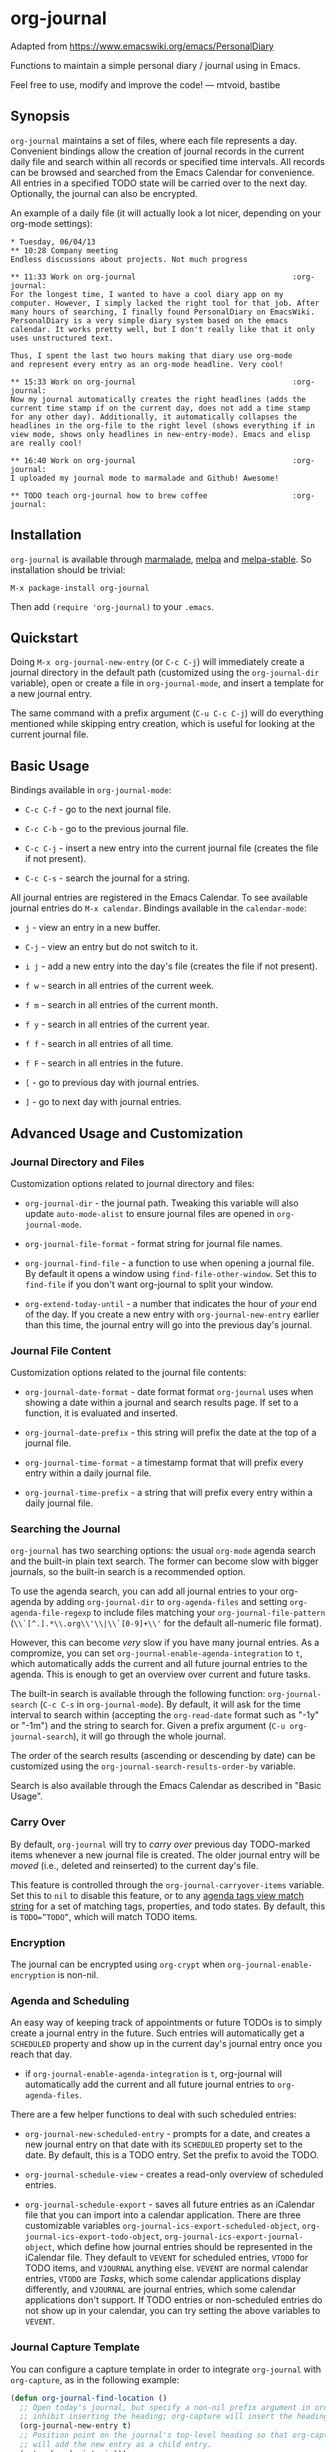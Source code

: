 [[http://melpa.org/#/org-journal][file:http://melpa.org/packages/org-journal-badge.svg]] [[http://stable.melpa.org/#/org-journal][file:http://stable.melpa.org/packages/org-journal-badge.svg]]

* org-journal

  Adapted from https://www.emacswiki.org/emacs/PersonalDiary

  Functions to maintain a simple personal diary / journal using in Emacs.

  Feel free to use, modify and improve the code!
  — mtvoid, bastibe

** Synopsis

=org-journal= maintains a set of files, where each file represents a day. Convenient
bindings allow the creation of journal records in the current daily file and search within
all records or specified time intervals. All records can be browsed and searched from the
Emacs Calendar for convenience. All entries in a specified TODO state will be carried over
to the next day. Optionally, the journal can also be encrypted.

An example of a daily file (it will actually look a lot nicer, depending on your org-mode
settings):

#+BEGIN_SRC
  * Tuesday, 06/04/13
  ** 10:28 Company meeting
  Endless discussions about projects. Not much progress

  ** 11:33 Work on org-journal                                   :org-journal:
  For the longest time, I wanted to have a cool diary app on my
  computer. However, I simply lacked the right tool for that job. After
  many hours of searching, I finally found PersonalDiary on EmacsWiki.
  PersonalDiary is a very simple diary system based on the emacs
  calendar. It works pretty well, but I don't really like that it only
  uses unstructured text.

  Thus, I spent the last two hours making that diary use org-mode
  and represent every entry as an org-mode headline. Very cool!

  ** 15:33 Work on org-journal                                   :org-journal:
  Now my journal automatically creates the right headlines (adds the
  current time stamp if on the current day, does not add a time stamp
  for any other day). Additionally, it automatically collapses the
  headlines in the org-file to the right level (shows everything if in
  view mode, shows only headlines in new-entry-mode). Emacs and elisp
  are really cool!

  ** 16:40 Work on org-journal                                   :org-journal:
  I uploaded my journal mode to marmalade and Github! Awesome!

  ** TODO teach org-journal how to brew coffee                   :org-journal:
#+END_SRC

** Installation

=org-journal= is available through [[http://marmalade-repo.org/][marmalade]], [[http://melpa.milkbox.net/][melpa]] and [[http://melpa-stable.milkbox.net/][melpa-stable]]. So installation
should be trivial:

#+BEGIN_EXAMPLE
    M-x package-install org-journal
#+END_EXAMPLE

Then add =(require 'org-journal)= to your =.emacs=.

** Quickstart

Doing =M-x org-journal-new-entry= (or =C-c C-j=) will immediately create a journal
directory in the default path (customized using the =org-journal-dir= variable), open or
create a file in =org-journal-mode=, and insert a template for a new journal entry.

The same command with a prefix argument (=C-u C-c C-j=) will do everything mentioned while
skipping entry creation, which is useful for looking at the current journal file.

** Basic Usage

Bindings available in =org-journal-mode=:

- =C-c C-f= - go to the next journal file.

- =C-c C-b= - go to the previous journal file.

- =C-c C-j= - insert a new entry into the current journal file (creates the file if not
  present).

- =C-c C-s= - search the journal for a string.

All journal entries are registered in the Emacs Calendar. To see available journal
entries do =M-x calendar=. Bindings available in the =calendar-mode=:

- =j= - view an entry in a new buffer.

- =C-j= - view an entry but do not switch to it.

- =i j= - add a new entry into the day's file (creates the file if not present).

- =f w= - search in all entries of the current week.

- =f m= - search in all entries of the current month.

- =f y= - search in all entries of the current year.

- =f f= - search in all entries of all time.

- =f F= - search in all entries in the future.

- =[= - go to previous day with journal entries.

- =]= - go to next day with journal entries.

** Advanced Usage and Customization

*** Journal Directory and Files

Customization options related to journal directory and files:

- =org-journal-dir= - the journal path. Tweaking this variable will also update
  =auto-mode-alist= to ensure journal files are opened in =org-journal-mode=.

- =org-journal-file-format= - format string for journal file names.

- =org-journal-find-file= - a function to use when opening a journal file. By default it
  opens a window using =find-file-other-window=. Set this to =find-file= if you don't want
  org-journal to split your window.

- =org-extend-today-until= - a number that indicates the hour of
  /your/ end of the day. If you create a new entry with
  =org-journal-new-entry= earlier than this time, the journal entry
  will go into the previous day's journal.

*** Journal File Content

Customization options related to the journal file contents:

- =org-journal-date-format= - date format format =org-journal= uses when showing a
  date within a journal and search results page. If set to a function, it is evaluated
  and inserted.

- =org-journal-date-prefix= - this string will prefix the date at the top of a journal
  file.

- =org-journal-time-format= - a timestamp format that will prefix every entry within a
  daily journal file.

- =org-journal-time-prefix= - a string that will prefix every entry within a daily journal
  file.

*** Searching the Journal

=org-journal= has two searching options: the usual =org-mode= agenda search and the
built-in plain text search. The former can become slow with bigger journals, so the
built-in search is a recommended option.

To use the agenda search, you can add all journal entries to your org-agenda by adding
=org-journal-dir= to =org-agenda-files= and setting =org-agenda-file-regexp= to include
files matching your =org-journal-file-pattern= (=\\`[^.].*\\.org\\'\\|\\`[0-9]+\\'= for
the default all-numeric file format).

However, this can become /very/ slow if you have many journal entries. As a compromize,
you can set =org-journal-enable-agenda-integration= to =t=, which automatically adds the
current and all future journal entries to the agenda. This is enough to get an overview
over current and future tasks.

The built-in search is available through the following function: =org-journal-search=
(=C-c C-s= in =org-journal-mode=). By default, it will ask for the time interval to search
within (accepting the =org-read-date= format such as "-1y" or "-1m") and the string to
search for. Given a prefix argument (=C-u org-journal-search=), it will go through the
whole journal.

The order of the search results (ascending or descending by date) can be customized using
the =org-journal-search-results-order-by= variable.

Search is also available through the Emacs Calendar as described in "Basic Usage".

*** Carry Over

By default, =org-journal= will try to /carry over/ previous day TODO-marked items whenever
a new journal file is created. The older journal entry will be /moved/ (i.e., deleted and
reinserted) to the current day's file.

This feature is controlled through the =org-journal-carryover-items= variable. Set this to
=nil= to disable this feature, or to any [[http://orgmode.org/manual/Matching-tags-and-properties.html][agenda tags view match string]] for a set of
matching tags, properties, and todo states. By default, this is ~TODO=”TODO”~, which will
match TODO items.

*** Encryption

The journal can be encrypted using =org-crypt= when ~org-journal-enable-encryption~ is non-nil.

*** Agenda and Scheduling

An easy way of keeping track of appointments or future TODOs is to simply create a journal
entry in the future. Such entries will automatically get a =SCHEDULED= property and show
up in the current day's journal entry once you reach that day.

- if =org-journal-enable-agenda-integration= is =t=, org-journal will automatically add
  the current and all future journal entries to =org-agenda-files=.

There are a few helper functions to deal with such scheduled entries:

- =org-journal-new-scheduled-entry= - prompts for a date, and creates a new journal entry
  on that date with its =SCHEDULED= property set to the date. By default, this is a TODO
  entry. Set the prefix to avoid the TODO.

- =org-journal-schedule-view= - creates a read-only overview of scheduled entries.

- =org-journal-schedule-export= - saves all future entries as an iCalendar file that you
  can import into a calendar application. There are three customizable variables
  =org-journal-ics-export-scheduled-object=, =org-journal-ics-export-todo-object=,
  =org-journal-ics-export-journal-object=, which define how journal entries should be
  represented in the iCalendar file. They default to =VEVENT= for scheduled entries,
  =VTODO= for TODO items, and =VJOURNAL= anything else. =VEVENT= are normal calendar
  entries, =VTODO= are /Tasks/, which some calendar applications display differently, and
  =VJOURNAL= are journal entries, which some calendar applications don't support. If TODO
  entries or non-scheduled entries do not show up in your calendar, you can try setting
  the above variables to =VEVENT=.

*** Journal Capture Template

You can configure a capture template in order to integrate =org-journal= with =org-capture=,
as in the following example:

#+BEGIN_SRC emacs-lisp
  (defun org-journal-find-location ()
    ;; Open today's journal, but specify a non-nil prefix argument in order to
    ;; inhibit inserting the heading; org-capture will insert the heading.
    (org-journal-new-entry t)
    ;; Position point on the journal's top-level heading so that org-capture
    ;; will add the new entry as a child entry.
    (goto-char (point-min)))

  (setq org-capture-templates '(("j" "Journal entry" entry (function org-journal-find-location)
                                 "* %(format-time-string org-journal-time-format)%^{Title}\n%i%?")))
#+END_SRC

** FAQ

*** Can I use monthly/weekly journal entries instead of daily ones?

=org-journal= currently only supports daily entries.

*** Can I have multiple journals?

At the moment, this is not possible. But it should be possible to switch the value of
=org-journal-directory= using a custom function or directory local variables.

*** Can I use org-journal with Spacemacs?

To use =org-journal= with Spacemacs, you can:

1. =git clone https://github.com/borgnix/spacemacs-journal.git ~/.emacs.d/private/journal=
2. add it to your =~/.spacemacs=. You will need to add =journal= to the existing =dotspacemacs-configuration-layers= list in this file.

The manual of the journal layer can be found at https://github.com/borgnix/spacemacs-journal

*** Some key-bindings in org-journal overwrite org-mode key bindings

Major modes are supposed to only use key bindings of the form =C-c C-?=, where =?= can be any letter. With org-mode already using most interesting keys, collisions are inevitable. Currently, org-journal overwrites
- =C-c C-s= (=org-schedule=) with =org-journal-search=
- =C-c C-f= (=org-forward-heading-same-level=) with =org-journal-open-next-entry=
- =C-c C-b= (=org-backward-heading-same-level=) with =org-journal-open-previous-entry=
- =C-c C-j= (=org-goto=) with =org-journal-new-entry=
However, this is Emacs, and if you don't like a key binding, change it!

*** Opening journal entries from the calendar are not editable

Old entries are opened in =view-mode=, which has convenient key bindings for browsing files. Most notably, you can quickly close =view-mode= buffers with =q=, scroll them with the =SPC= and =DEL=, or quit =view-mode= with =e=.

** Contributors

See [[file:CONTRIBUTORS][CONTRIBUTORS]].

** Changelog

See [[file:CHANGELOG][CHANGELOG]].
